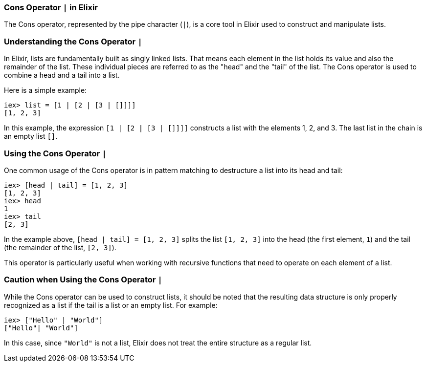 === Cons Operator `|` in Elixir
indexterm:[Elixir, Operators, Cons]

The Cons operator, represented by the pipe character (`|`), is a core tool in Elixir used to construct and manipulate lists.

=== Understanding the Cons Operator `|`
indexterm:[Elixir, Operators, Cons, Basics]

In Elixir, lists are fundamentally built as singly linked lists. That means each element in the list holds its value and also the remainder of the list. These individual pieces are referred to as the "head" and the "tail" of the list. The Cons operator is used to combine a head and a tail into a list.

Here is a simple example:

[source,elixir]
----
iex> list = [1 | [2 | [3 | []]]]
[1, 2, 3]
----

In this example, the expression `[1 | [2 | [3 | []]]]` constructs a list with the elements 1, 2, and 3. The last list in the chain is an empty list `[]`.

=== Using the Cons Operator `|`
indexterm:[Elixir, Operators, Cons, Usage]

One common usage of the Cons operator is in pattern matching to destructure a list into its head and tail:

[source,elixir]
----
iex> [head | tail] = [1, 2, 3]
[1, 2, 3]
iex> head
1
iex> tail
[2, 3]
----

In the example above, `[head | tail] = [1, 2, 3]` splits the list `[1, 2, 3]` into the head (the first element, `1`) and the tail (the remainder of the list, `[2, 3]`).

This operator is particularly useful when working with recursive functions that need to operate on each element of a list.

=== Caution when Using the Cons Operator `|`
indexterm:[Elixir, Operators, Cons, Caution]

While the Cons operator can be used to construct lists, it should be noted that the resulting data structure is only properly recognized as a list if the tail is a list or an empty list. For example:

[source,elixir]
----
iex> ["Hello" | "World"]
["Hello"| "World"]
----

In this case, since `"World"` is not a list, Elixir does not treat the entire structure as a regular list.

